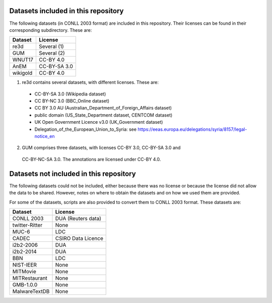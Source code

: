 Datasets included in this repository
====================================

The following datasets (in CONLL 2003 format) are included in this repository.
Their licenses can be found in their corresponding subdirectory. These are:

======== ===================
Dataset         License
======== ===================
re3d            Several (1)
GUM             Several (2)
WNUT17          CC-BY 4.0
AnEM            CC-BY-SA 3.0
wikigold        CC-BY 4.0
======== ===================

(1) re3d contains several datasets, with different licenses. These are:
  - CC-BY-SA 3.0 (Wikipedia dataset)
  - CC BY-NC 3.0 (BBC_Online dataset)
  - CC BY 3.0 AU (Australian_Department_of_Foreign_Affairs dataset)
  - public domain (US_State_Department dataset, CENTCOM dataset)
  - UK Open Government Licence v3.0 (UK_Government dataset)
  - Delegation_of_the_European_Union_to_Syria: see
    https://eeas.europa.eu/delegations/syria/8157/legal-notice_en

(2) GUM comprises three datasets, with licenses CC-BY 3.0, CC-BY-SA 3.0 and
   CC-BY-NC-SA 3.0. The annotations are licensed under CC-BY 4.0.


Datasets not included in this repository
========================================

The following datasets could not be included, either because there was no
license or because the license did not allow the data to be shared. However,
notes on where to obtain the datasets and on how we used them are provided.

For some of the datasets, scripts are also provided to convert them to
CONLL 2003 format. These datasets are:

============== ========================
Dataset             License
============== ========================
CONLL 2003          DUA (Reuters data)
twitter-Ritter      None
MUC-6               LDC
CADEC               CSIRO Data Licence
i2b2-2006           DUA
i2b2-2014           DUA
BBN                 LDC
NIST-IEER           None
MITMovie            None
MITRestaurant       None
GMB-1.0.0           None
MalwareTextDB       None
============== ========================

